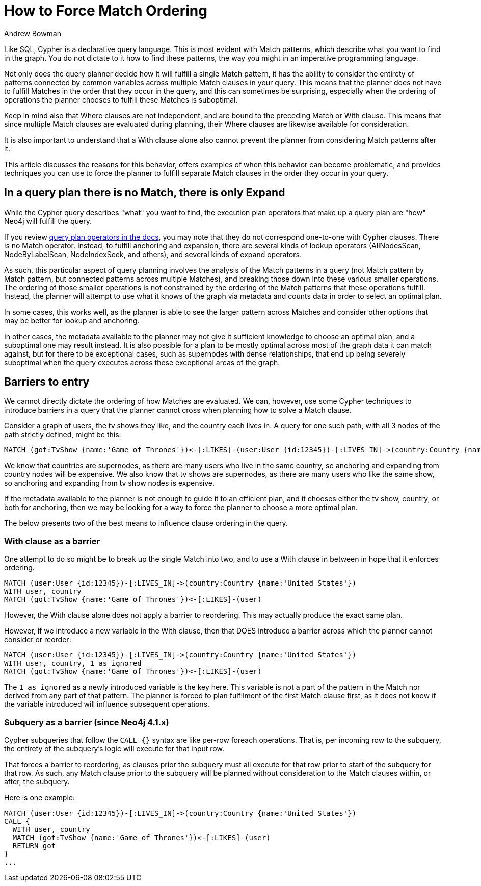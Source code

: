 = How to Force Match Ordering
:slug: how-to-force-match ordering
:author: Andrew Bowman
:neo4j-versions: 3.5, 4.0, 4.1, 4.2, 4.3, 4.4
:tags: cypher
:category: cypher

Like SQL, Cypher is a declarative query language. This is most evident with Match patterns, which describe what you want to find in the graph.
You do not dictate to it how to find these patterns, the way you might in an imperative programming language.

Not only does the query planner decide how it will fulfill a single Match pattern, it has the ability to consider the entirety of patterns connected by common variables across multiple Match clauses in your query.
This means that the planner does not have to fulfill Matches in the order that they occur in the query, and this can sometimes be surprising, especially when the ordering of operations the planner chooses to fulfill these Matches is suboptimal.

Keep in mind also that Where clauses are not independent, and are bound to the preceding Match or With clause.
This means that since multiple Match clauses are evaluated during planning, their Where clauses are likewise available for consideration.

It is also important to understand that a With clause alone also cannot prevent the planner from considering Match patterns after it.

This article discusses the reasons for this behavior, offers examples of when this behavior can become problematic, and provides techniques you can use to force the planner to fulfill separate Match clauses in the order they occur in your query.

== In a query plan there is no Match, there is only Expand

While the Cypher query describes "what" you want to find, the execution plan operators that make up a query plan are "how" Neo4j will fulfill the query.

If you review https://neo4j.com/docs/cypher-manual/current/execution-plans/operator-summary/[query plan operators in the docs], you may note that they do not correspond one-to-one with Cypher clauses.
There is no Match operator.
Instead, to fulfill anchoring and expansion, there are several kinds of lookup operators (AllNodesScan, NodeByLabelScan, NodeIndexSeek, and others), and several kinds of expand operators.

As such, this particular aspect of query planning involves the analysis of the Match patterns in a query (not Match pattern by Match pattern, but connected patterns across multiple Matches),
and breaking those down into these various smaller operations.
The ordering of those smaller operations is not constrained by the ordering of the Match patterns that these operations fulfill.
Instead, the planner will attempt to use what it knows of the graph via metadata and counts data in order to select an optimal plan.

In some cases, this works well, as the planner is able to see the larger pattern across Matches and consider other options that may be better for lookup and anchoring.

In other cases, the metadata available to the planner may not give it sufficient knowledge to choose an optimal plan, and a suboptimal one may result instead.
It is also possible for a plan to be mostly optimal across most of the graph data it can match against, but for there to be exceptional cases, such as supernodes with dense relationships, that end up being severely suboptimal when the query executes across these exceptional areas of the graph.


== Barriers to entry

We cannot directly dictate the ordering of how Matches are evaluated.
We can, however, use some Cypher techniques to introduce barriers in a query that the planner cannot cross when planning how to solve a Match clause.

Consider a graph of users, the tv shows they like, and the country each lives in.
A query for one such path, with all 3 nodes of the path strictly defined, might be this:

[source,cypher]
----
MATCH (got:TvShow {name:'Game of Thrones'})<-[:LIKES]-(user:User {id:12345})-[:LIVES_IN]->(country:Country {name:'United States'})
----

We know that countries are supernodes, as there are many users who live in the same country, so anchoring and expanding from country nodes will be expensive.
We also know that tv shows are supernodes, as there are many users who like the same show, so anchoring and expanding from tv show nodes is expensive.

If the metadata available to the planner is not enough to guide it to an efficient plan, and it chooses either the tv show, country, or both for anchoring, then we may be looking for a way to force the planner to choose a more optimal plan.

The below presents two of the best means to influence clause ordering in the query.

=== With clause as a barrier

One attempt to do so might be to break up the single Match into two, and to use a With clause in between in hope that it enforces ordering.

[source,cypher]
----
MATCH (user:User {id:12345})-[:LIVES_IN]->(country:Country {name:'United States'})
WITH user, country
MATCH (got:TvShow {name:'Game of Thrones'})<-[:LIKES]-(user)
----

However, the With clause alone does not apply a barrier to reordering.
This may actually produce the exact same plan.

However, if we introduce a new variable in the With clause, then that DOES introduce a barrier across which the planner cannot consider or reorder:

[source,cypher]
----
MATCH (user:User {id:12345})-[:LIVES_IN]->(country:Country {name:'United States'})
WITH user, country, 1 as ignored
MATCH (got:TvShow {name:'Game of Thrones'})<-[:LIKES]-(user)
----

The `1 as ignored` as a newly introduced variable is the key here.
This variable is not a part of the pattern in the Match nor derived from any part of that pattern.
The planner is forced to plan fulfilment of the first Match clause first, as it does not know if the variable introduced will influence subsequent operations.


=== Subquery as a barrier (since Neo4j 4.1.x)

Cypher subqueries that follow the `CALL {}` syntax are like per-row foreach operations.
That is, per incoming row to the subquery, the entirety of the subquery's logic will execute for that input row.

That forces a barrier to reordering, as clauses prior the subquery must all execute for that row prior to start of the subquery for that row.
As such, any Match clause prior to the subquery will be planned without consideration to the Match clauses within, or after, the subquery.

Here is one example:

[source,cypher]
----
MATCH (user:User {id:12345})-[:LIVES_IN]->(country:Country {name:'United States'})
CALL {
  WITH user, country
  MATCH (got:TvShow {name:'Game of Thrones'})<-[:LIKES]-(user)
  RETURN got
}
...
----
